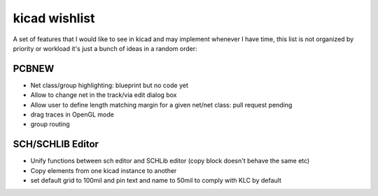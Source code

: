 kicad wishlist
==============
A set of features that I would like to see in kicad and may implement whenever I have time, this list is not organized by priority or workload it's just a bunch of ideas in a random order:

PCBNEW
------
- Net class/group highlighting: blueprint but no code yet
- Allow to change net in the track/via edit dialog box
- Allow user to define length matching margin for a given net/net class: pull request pending
- drag traces in OpenGL mode
- group routing

SCH/SCHLIB Editor
--------------------
- Unify functions between sch editor and SCHLib editor (copy block doesn't behave the same etc)
- Copy elements from one kicad instance to another
- set default grid to 100mil and pin text and name to 50mil to comply with KLC by default

